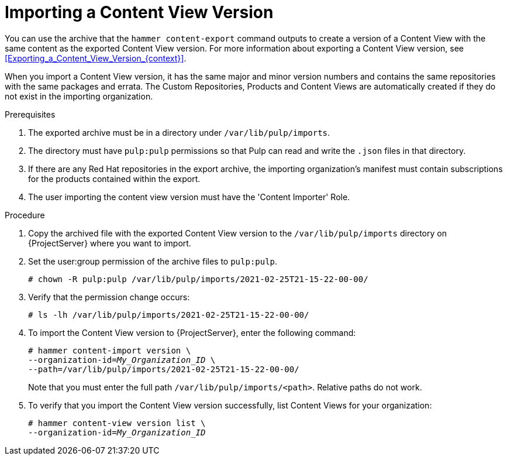 [id="Importing_a_Content_View_Version_{context}"]
= Importing a Content View Version

You can use the archive that the `hammer content-export` command outputs to create a version of a Content View with the same content as the exported Content View version.
For more information about exporting a Content View version, see xref:Exporting_a_Content_View_Version_{context}[].

When you import a Content View version, it has the same major and minor version numbers and contains the same repositories with the same packages and errata.
The Custom Repositories, Products and Content Views are automatically created if they do not exist in the importing organization.

.Prerequisites
. The exported archive must be in a directory under `/var/lib/pulp/imports`.
. The directory must have `pulp:pulp` permissions so that Pulp can read and write the `.json` files in that directory.
. If there are any Red Hat repositories in the export archive, the importing organization's manifest must contain subscriptions for the products contained within the export.
. The user importing the content view version must have the 'Content Importer' Role.

.Procedure
. Copy the archived file with the exported Content View version to the `/var/lib/pulp/imports` directory on {ProjectServer} where you want to import.
. Set the user:group permission of the archive files to `pulp:pulp`.
+
[subs="+quotes"]
----
# chown -R pulp:pulp /var/lib/pulp/imports/2021-02-25T21-15-22-00-00/
----
. Verify that the permission change occurs:
+
[subs="+quotes"]
----
# ls -lh /var/lib/pulp/imports/2021-02-25T21-15-22-00-00/
----
. To import the Content View version to {ProjectServer}, enter the following command:
+
[options="nowrap", subs="+quotes,verbatim,attributes"]
----
# hammer content-import version \
--organization-id=_My_Organization_ID_ \
--path=/var/lib/pulp/imports/2021-02-25T21-15-22-00-00/
----
+
Note that you must enter the full path `/var/lib/pulp/imports/<path>`.
Relative paths do not work.
. To verify that you import the Content View version successfully, list Content Views for your organization:
+
[options="nowrap", subs="+quotes,verbatim,attributes"]
----
# hammer content-view version list \
--organization-id=_My_Organization_ID_
----
